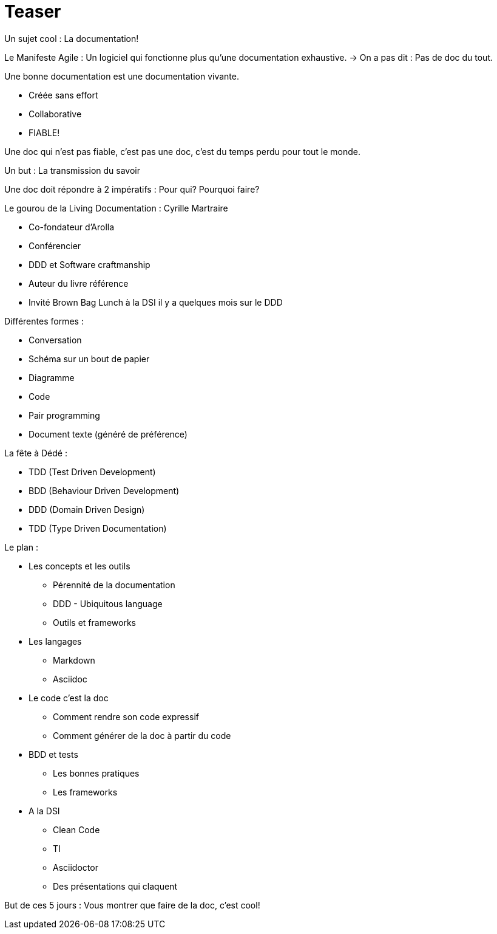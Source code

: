 = Teaser

Un sujet cool : La documentation!

Le Manifeste Agile : Un logiciel qui fonctionne plus qu’une documentation exhaustive. -> On a pas dit  : Pas de doc du tout.

.Une bonne documentation est une documentation vivante.
- Créée sans effort
- Collaborative
- FIABLE!

Une doc qui n'est pas fiable, c'est pas une doc, c'est du temps perdu pour tout le monde.

Un but : La transmission du savoir

Une doc doit répondre à 2 impératifs : Pour qui? Pourquoi faire?

.Le gourou de la Living Documentation : Cyrille Martraire
- Co-fondateur d'Arolla
- Conférencier
- DDD et Software craftmanship
- Auteur du livre référence
- Invité Brown Bag Lunch à la DSI il y a quelques mois sur le DDD

.Différentes formes : 
- Conversation
- Schéma sur un bout de papier
- Diagramme
- Code
- Pair programming
- Document texte (généré de préférence)

.La fête à Dédé :
- TDD (Test Driven Development)
- BDD (Behaviour Driven Development)
- DDD (Domain Driven Design)
- TDD (Type Driven Documentation)

.Le plan :
* Les concepts et les outils
** Pérennité de la documentation
** DDD - Ubiquitous language
** Outils et frameworks
* Les langages
** Markdown
** Asciidoc
* Le code c'est la doc
** Comment rendre son code expressif
** Comment générer de la doc à partir du code
* BDD et tests
** Les bonnes pratiques
** Les frameworks
* A la DSI
** Clean Code
** TI
** Asciidoctor
** Des présentations qui claquent

But de ces 5 jours : Vous montrer que faire de la doc, c'est cool!

